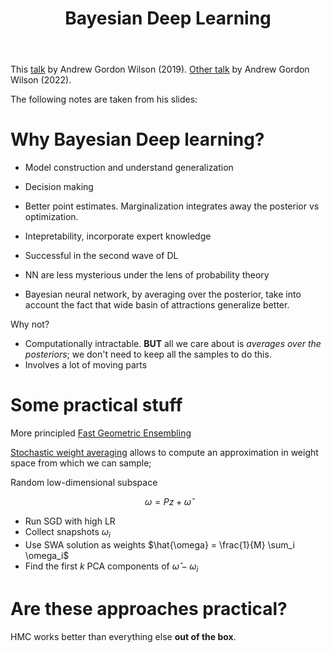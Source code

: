 :PROPERTIES:
:ID:       9944cedc-2e0a-40a7-a8db-4e6da04fef28
:END:
#+title: Bayesian Deep Learning

This [[https://www.youtube.com/watch?v=GXs9Pmp6IKQ][talk]] by Andrew Gordon Wilson (2019).
[[https://www.youtube.com/watch?v=lhwk4ESlyMA&t=951s][Other talk]] by Andrew Gordon Wilson (2022).

The following notes are taken from his slides:

* Why Bayesian Deep learning?

- Model construction and understand generalization
- Decision making
- Better point estimates. Marginalization integrates away the posterior vs optimization.

  \begin{align*}
  P(y|x_*, y, X) &= \int P(y|x_*, w)p(w|y, X)\mathrm{d}w\\
                 &\approx \frac{1}{N_{samp}} \sum_i P(y|x_*, w_i)\\
  \end{align*}
- Intepretability, incorporate expert knowledge
- Successful in the second wave of DL
- NN are less mysterious under the lens of probability theory
- Bayesian neural network, by averaging over the posterior, take into account the fact that wide basin of attractions generalize better.

Why not?
- Computationally intractable. **BUT** all we care about is /averages over the posteriors/; we don't need to keep all the samples to do this.
- Involves a lot of moving parts

* Some practical stuff

More principled [[id:e45c91db-b41a-4777-b0ad-6f3991c30db9][Fast Geometric Ensembling]]

[[id:d939cc67-768c-46b6-9ca9-fa4f8f01ad65][Stochastic weight averaging]] allows to compute an approximation in weight space from which we can sample;


Random low-dimensional subspace

$$
\omega = P z + \hat{\omega}
$$

- Run SGD with high LR
- Collect snapshots $\omega_i$
- Use SWA solution as weights $\hat{\omega} = \frac{1}{M} \sum_i \omega_i$
- Find the first $k$ PCA components of $\hat{\omega} - \omega_i$

* Are these approaches practical?

HMC works better than everything else **out of the box**.
